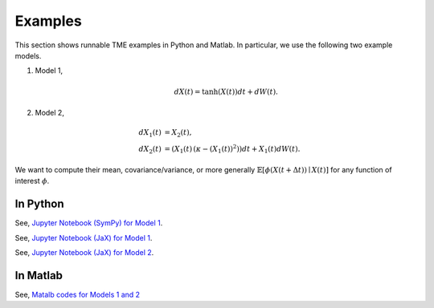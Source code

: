 Examples
========
This section shows runnable TME examples in Python and Matlab. In particular, we use the following two example models.

1. Model 1,

	.. math::

		d X(t) = \mathrm{tanh}(X(t)) dt + dW(t).

2. Model 2,

	.. math::

		d X_1(t) &= X_2(t), \\
		d X_2(t) &= (X_1(t)\, (\kappa - (X_1(t))^2)) dt + X_1(t) dW(t).

We want to compute their mean, covariance/variance, or more generally :math:`\mathbb{E}[\phi(X(t + \Delta t)) \mid X(t)]` for any function of interest :math:`\phi`.

In Python
---------

See, `Jupyter Notebook (SymPy) for Model 1 <https://github.com/zgbkdlm/tme/blob/main/python/examples/benes_sympy.ipynb>`_.

See, `Jupyter Notebook (JaX) for Model 1 <https://github.com/zgbkdlm/tme/blob/main/python/examples/benes_jax.ipynb>`_.

See, `Jupyter Notebook (JaX) for Model 2 <https://github.com/zgbkdlm/tme/blob/main/python/examples/nonlinear_multidim_jax.ipynb>`_.

In Matlab
---------

See, `Matalb codes for Models 1 and 2 <https://github.com/zgbkdlm/tme/tree/main/matlab>`_
